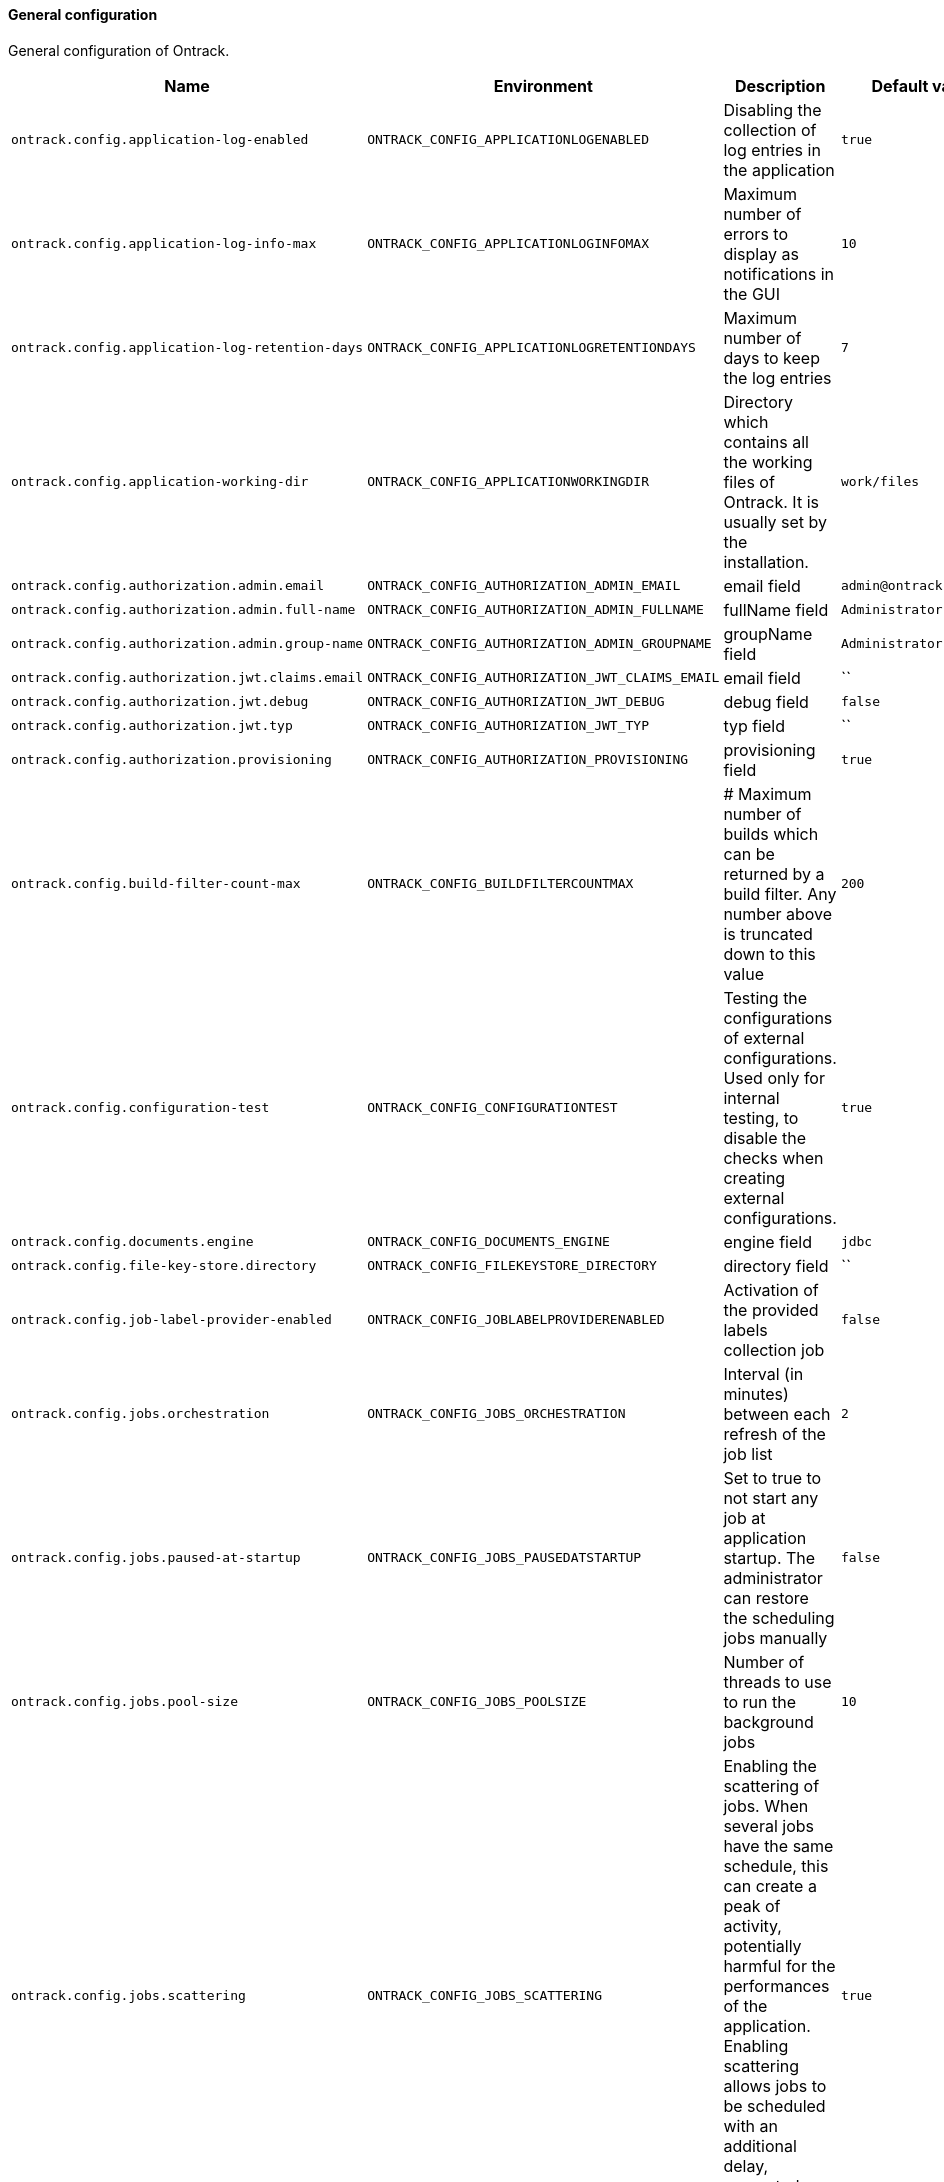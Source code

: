 [[net.nemerosa.ontrack.model.support.OntrackConfigProperties]]
==== General configuration


General configuration of Ontrack.

|===
| Name | Environment | Description | Default value | Notes

|`ontrack.config.application-log-enabled`
|`ONTRACK_CONFIG_APPLICATIONLOGENABLED`
|Disabling the collection of log entries in the application
|`true`
|

|`ontrack.config.application-log-info-max`
|`ONTRACK_CONFIG_APPLICATIONLOGINFOMAX`
|Maximum number of errors to display as notifications in the GUI
|`10`
|

|`ontrack.config.application-log-retention-days`
|`ONTRACK_CONFIG_APPLICATIONLOGRETENTIONDAYS`
|Maximum number of days to keep the log entries
|`7`
|

|`ontrack.config.application-working-dir`
|`ONTRACK_CONFIG_APPLICATIONWORKINGDIR`
|Directory which contains all the working files of Ontrack. It is usually set by the installation.
|`work/files`
|

|`ontrack.config.authorization.admin.email`
|`ONTRACK_CONFIG_AUTHORIZATION_ADMIN_EMAIL`
|email field
|`admin@ontrack.local`
|

|`ontrack.config.authorization.admin.full-name`
|`ONTRACK_CONFIG_AUTHORIZATION_ADMIN_FULLNAME`
|fullName field
|`Administrator`
|

|`ontrack.config.authorization.admin.group-name`
|`ONTRACK_CONFIG_AUTHORIZATION_ADMIN_GROUPNAME`
|groupName field
|`Administrators`
|

|`ontrack.config.authorization.jwt.claims.email`
|`ONTRACK_CONFIG_AUTHORIZATION_JWT_CLAIMS_EMAIL`
|email field
|``
|

|`ontrack.config.authorization.jwt.debug`
|`ONTRACK_CONFIG_AUTHORIZATION_JWT_DEBUG`
|debug field
|`false`
|

|`ontrack.config.authorization.jwt.typ`
|`ONTRACK_CONFIG_AUTHORIZATION_JWT_TYP`
|typ field
|``
|

|`ontrack.config.authorization.provisioning`
|`ONTRACK_CONFIG_AUTHORIZATION_PROVISIONING`
|provisioning field
|`true`
|

|`ontrack.config.build-filter-count-max`
|`ONTRACK_CONFIG_BUILDFILTERCOUNTMAX`
|# Maximum number of builds which can be returned by a build filter. Any number above is truncated down to this value
|`200`
|

|`ontrack.config.configuration-test`
|`ONTRACK_CONFIG_CONFIGURATIONTEST`
|Testing the configurations of external configurations. Used only for internal testing, to disable the checks when creating external configurations.
|`true`
|

|`ontrack.config.documents.engine`
|`ONTRACK_CONFIG_DOCUMENTS_ENGINE`
|engine field
|`jdbc`
|

|`ontrack.config.file-key-store.directory`
|`ONTRACK_CONFIG_FILEKEYSTORE_DIRECTORY`
|directory field
|``
|

|`ontrack.config.job-label-provider-enabled`
|`ONTRACK_CONFIG_JOBLABELPROVIDERENABLED`
|Activation of the provided labels collection job
|`false`
|

|`ontrack.config.jobs.orchestration`
|`ONTRACK_CONFIG_JOBS_ORCHESTRATION`
|Interval (in minutes) between each refresh of the job list
|`2`
|

|`ontrack.config.jobs.paused-at-startup`
|`ONTRACK_CONFIG_JOBS_PAUSEDATSTARTUP`
|Set to true to not start any job at application startup. The administrator can restore the scheduling jobs manually
|`false`
|

|`ontrack.config.jobs.pool-size`
|`ONTRACK_CONFIG_JOBS_POOLSIZE`
|Number of threads to use to run the background jobs
|`10`
|

|`ontrack.config.jobs.scattering`
|`ONTRACK_CONFIG_JOBS_SCATTERING`
|Enabling the scattering of jobs. When several jobs have the same schedule, this can create a peak of activity, potentially harmful for the performances of the application. Enabling scattering allows jobs to be scheduled with an additional delay, computed as a fraction of the period.
|`true`
|

|`ontrack.config.jobs.scattering-ratio`
|`ONTRACK_CONFIG_JOBS_SCATTERINGRATIO`
|Scattering ratio. Maximum fraction of the period to take into account for the scattering. For example, setting 0.5 would not add a period greater than half the period of the job. Setting 0 would actually disable the scattering altogether.
|`1.0`
|

|`ontrack.config.jobs.timeout`
|`ONTRACK_CONFIG_JOBS_TIMEOUT`
|# Global timeout for all jobs. Any job running longer than this time will be forcibly stopped (expressed by default in hours)
|`PT4H`
|

|`ontrack.config.jobs.timeout-controller-interval`
|`ONTRACK_CONFIG_JOBS_TIMEOUTCONTROLLERINTERVAL`
|Amount of time to wait between two controls of the job timeouts (expressed by default in minutes)
|`PT15M`
|

|`ontrack.config.key-store`
|`ONTRACK_CONFIG_KEYSTORE`
|Key store type to use to store encryption keys
|`file`
|

|`ontrack.config.search.index.batch`
|`ONTRACK_CONFIG_SEARCH_INDEX_BATCH`
|When performing full indexation, the indexation is performed by batch. The parameter below allows to set the size of this batch processing. Note: this is a default batch size. Custom indexers can override it.
|`1000`
|

|`ontrack.config.search.index.ignore-existing`
|`ONTRACK_CONFIG_SEARCH_INDEX_IGNOREEXISTING`
|Option to ignore errors when creating indexes. For test only, allowing for concurrent testing.
|`false`
|

|`ontrack.config.search.index.immediate`
|`ONTRACK_CONFIG_SEARCH_INDEX_IMMEDIATE`
|By default, indexation is ElasticSearch is done after some time after the index has been requested. The flag below forces the index to be refreshed immediately. This SHOULD NOT be used in production but is very useful when testing Ontrack search capabilities
|`false`
|

|`ontrack.config.search.index.logging`
|`ONTRACK_CONFIG_SEARCH_INDEX_LOGGING`
|When performing full indexation, the indexation is performed by batch. The parameter below allows to generate additional logging when indexing actions are actually taken.
|`false`
|

|`ontrack.config.search.index.tracing`
|`ONTRACK_CONFIG_SEARCH_INDEX_TRACING`
|When performing full indexation, the indexation is performed by batch. The parameter below allows to generate additional deep level logging for all actions on Git issues. Note: if set to `true` this generates a lot of information at DEBUG level.
|`false`
|

|`ontrack.config.security.tokens.cache.enabled`
|`ONTRACK_CONFIG_SECURITY_TOKENS_CACHE_ENABLED`
|enabled field
|`true`
|Deprecated: Will be removed in V5

|`ontrack.config.security.tokens.cache.max-count`
|`ONTRACK_CONFIG_SECURITY_TOKENS_CACHE_MAXCOUNT`
|maxCount field
|`1000`
|Deprecated: Will be removed in V5

|`ontrack.config.security.tokens.cache.validity`
|`ONTRACK_CONFIG_SECURITY_TOKENS_CACHE_VALIDITY`
|validity field
|`PT720H`
|Deprecated: Will be removed in V5

|`ontrack.config.security.tokens.password`
|`ONTRACK_CONFIG_SECURITY_TOKENS_PASSWORD`
|password field
|`true`
|

|`ontrack.config.security.tokens.validity`
|`ONTRACK_CONFIG_SECURITY_TOKENS_VALIDITY`
|validity field
|`PT0S`
|

|`ontrack.config.templating.errors`
|`ONTRACK_CONFIG_TEMPLATING_ERRORS`
|errors field
|`IGNORE`
|

|`ontrack.config.templating.html-tags.<0>`
|`ONTRACK_CONFIG_TEMPLATING_HTMLTAGS_<0>`
|HTML tags to accept on top of the default ones
|`_Empty list_`
|

|`ontrack.config.url`
|`ONTRACK_CONFIG_URL`
|Root URL for this Ontrack installation, used for notifications
|`http://localhost:3000`
|
|===
